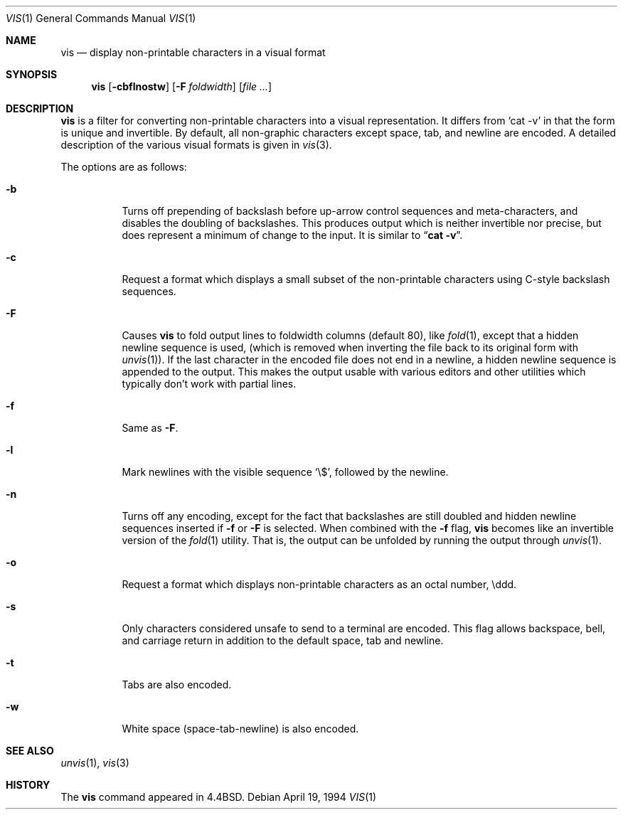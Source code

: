 .\"	$OpenBSD: src/usr.bin/vis/vis.1,v 1.5 1999/06/05 01:21:49 aaron Exp $
.\"	$NetBSD: vis.1,v 1.5 1994/11/17 07:56:00 jtc Exp $
.\"
.\" Copyright (c) 1989, 1991, 1993, 1994
.\"	The Regents of the University of California.  All rights reserved.
.\"
.\" Redistribution and use in source and binary forms, with or without
.\" modification, are permitted provided that the following conditions
.\" are met:
.\" 1. Redistributions of source code must retain the above copyright
.\"    notice, this list of conditions and the following disclaimer.
.\" 2. Redistributions in binary form must reproduce the above copyright
.\"    notice, this list of conditions and the following disclaimer in the
.\"    documentation and/or other materials provided with the distribution.
.\" 3. All advertising materials mentioning features or use of this software
.\"    must display the following acknowledgement:
.\"	This product includes software developed by the University of
.\"	California, Berkeley and its contributors.
.\" 4. Neither the name of the University nor the names of its contributors
.\"    may be used to endorse or promote products derived from this software
.\"    without specific prior written permission.
.\"
.\" THIS SOFTWARE IS PROVIDED BY THE REGENTS AND CONTRIBUTORS ``AS IS'' AND
.\" ANY EXPRESS OR IMPLIED WARRANTIES, INCLUDING, BUT NOT LIMITED TO, THE
.\" IMPLIED WARRANTIES OF MERCHANTABILITY AND FITNESS FOR A PARTICULAR PURPOSE
.\" ARE DISCLAIMED.  IN NO EVENT SHALL THE REGENTS OR CONTRIBUTORS BE LIABLE
.\" FOR ANY DIRECT, INDIRECT, INCIDENTAL, SPECIAL, EXEMPLARY, OR CONSEQUENTIAL
.\" DAMAGES (INCLUDING, BUT NOT LIMITED TO, PROCUREMENT OF SUBSTITUTE GOODS
.\" OR SERVICES; LOSS OF USE, DATA, OR PROFITS; OR BUSINESS INTERRUPTION)
.\" HOWEVER CAUSED AND ON ANY THEORY OF LIABILITY, WHETHER IN CONTRACT, STRICT
.\" LIABILITY, OR TORT (INCLUDING NEGLIGENCE OR OTHERWISE) ARISING IN ANY WAY
.\" OUT OF THE USE OF THIS SOFTWARE, EVEN IF ADVISED OF THE POSSIBILITY OF
.\" SUCH DAMAGE.
.\"
.\"     @(#)vis.1	8.4 (Berkeley) 4/19/94
.\"
.Dd April 19, 1994
.Dt VIS 1
.Os
.Sh NAME
.Nm vis
.Nd display non-printable characters in a visual format
.Sh SYNOPSIS
.Nm vis
.Op Fl cbflnostw
.Op Fl F Ar foldwidth
.Op Ar file ...
.Sh DESCRIPTION
.Nm vis
is a filter for converting non-printable characters
into a visual representation.  It differs from
.Ql cat -v
in that
the form is unique and invertible.  By default, all non-graphic
characters except space, tab, and newline are encoded.
A detailed description of the
various visual formats is given in
.Xr vis 3 .
.Pp
The options are as follows:
.Bl -tag -width Ds
.It Fl b
Turns off prepending of backslash before up-arrow control sequences
and meta-characters, and disables the doubling of backslashes.  This
produces output which is neither invertible nor precise, but does
represent a minimum of change to the input.  It is similar to
.Dq Li cat -v .
.It Fl c
Request a format which displays a small subset of the
non-printable characters using C-style backslash sequences.
.It Fl F
Causes
.Nm vis
to fold output lines to foldwidth columns (default 80), like
.Xr fold 1 ,
except
that a hidden newline sequence is used, (which is removed
when inverting the file back to its original form with
.Xr unvis 1 ) .
If the last character in the encoded file does not end in a newline,
a hidden newline sequence is appended to the output.
This makes
the output usable with various editors and other utilities which
typically don't work with partial lines.
.It Fl f
Same as
.Fl F .
.It Fl l
Mark newlines with the visible sequence
.Ql \e$ ,
followed by the newline.
.It Fl n
Turns off any encoding, except for the fact that backslashes are
still doubled and hidden newline sequences inserted if
.Fl f
or
.Fl F
is selected.  When combined with the
.Fl f
flag,
.Nm vis
becomes like
an invertible version of the
.Xr fold 1
utility.  That is, the output
can be unfolded by running the output through
.Xr unvis 1 .
.It Fl o
Request a format which displays non-printable characters as
an octal number, \eddd.
.It Fl s
Only characters considered unsafe to send to a terminal are encoded.
This flag allows backspace, bell, and carriage return in addition
to the default space, tab and newline.
.It Fl t
Tabs are also encoded.
.It Fl w
White space (space-tab-newline) is also encoded.
.El
.Sh SEE ALSO
.Xr unvis 1 ,
.Xr vis 3
.Sh HISTORY
The
.Nm
command appeared in
.Bx 4.4 .
